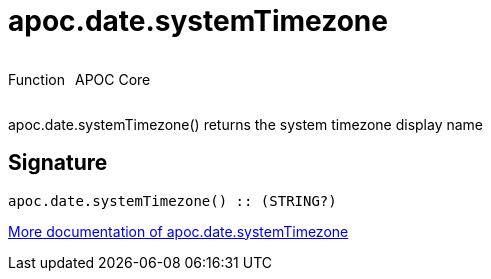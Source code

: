 ////
This file is generated by DocsTest, so don't change it!
////

= apoc.date.systemTimezone
:description: This section contains reference documentation for the apoc.date.systemTimezone function.



++++
<div style='display:flex'>
<div class='paragraph type function'><p>Function</p></div>
<div class='paragraph release core' style='margin-left:10px;'><p>APOC Core</p></div>
</div>
++++

apoc.date.systemTimezone() returns the system timezone display name

== Signature

[source]
----
apoc.date.systemTimezone() :: (STRING?)
----

xref::temporal/datetime-conversions.adoc[More documentation of apoc.date.systemTimezone,role=more information]

